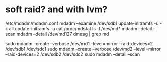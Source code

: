 * soft raid? and with lvm?

/etc/mdadm/mdadm.conf
mdadm --examine /dev/sdb1
update-initramfs -u -k all
update-initramfs -u
cat /proc/mdstat
ls -l /dev/md*
mdadm --detail --scan
mdadm --detail /dev/md127
dmesg | grep md

sudo mdadm --create --verbose /dev/md1 --level=mirror --raid-devices=2 /dev/sdb1 /dev/sdc1
sudo mdadm --create --verbose /dev/md2 --level=mirror --raid-devices=2 /dev/sdb2 /dev/sdc2
sudo mdadm --detail --scan


